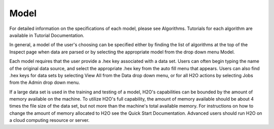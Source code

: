 
Model
=====


For detailed information on the specifications of each model, please
see Algorithms. Tutorials for each algorithm are available in Tutorial
Documentation. 

In general, a model of the user's choosing can be specified either by
finding the list of algorithms at the top of the Inspect page when
data are parsed or by selecting the appropriate model from the drop
down menu Model. 

Each model requires that the user provide a .hex key associated with a
data set. Users can often begin typing the name of the original data
source, and select the appropriate .hex key from the auto fill menu
that appears. Users can also find .hex keys for data sets by selecting
View All from the Data drop down menu, or for all H2O actions by
selecting Jobs from the Admin drop down menu. 

If a large data set is used in the training and testing of a model,
H2O's capabilities can be bounded by the amount of memory available on
the machine. To utilize H2O's full capability, the amount of memory
available should be about 4 times the file size of the data set, but
not more than the machine's total available memory. For instructions
on how to change the amount of memory allocated to H2O see the Quick
Start Documentation. Advanced users should run H2O on a cloud
computing resource or server. 


